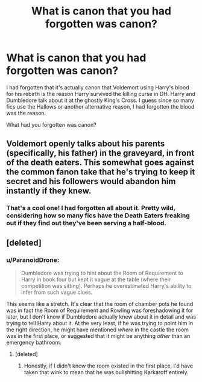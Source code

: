 #+TITLE: What is canon that you had forgotten was canon?

* What is canon that you had forgotten was canon?
:PROPERTIES:
:Score: 11
:DateUnix: 1601524788.0
:DateShort: 2020-Oct-01
:FlairText: Discussion
:END:
I had forgotten that it's actually canon that Voldemort using Harry's blood for his rebirth is the reason Harry survived the killing curse in DH. Harry and Dumbledore talk about it at the ghostly King's Cross. I guess since so many fics use the Hallows or another alternative reason, I had forgotten the blood was the reason.

What had you forgotten was canon?


** Voldemort openly talks about his parents (specifically, his father) in the graveyard, in front of the death eaters. This somewhat goes against the common fanon take that he's trying to keep it secret and his followers would abandon him instantly if they knew.
:PROPERTIES:
:Author: ParanoidDrone
:Score: 25
:DateUnix: 1601575668.0
:DateShort: 2020-Oct-01
:END:

*** That's a cool one! I had forgotten all about it. Pretty wild, considering how so many fics have the Death Eaters freaking out if they find out they've been serving a half-blood.
:PROPERTIES:
:Score: 6
:DateUnix: 1601575797.0
:DateShort: 2020-Oct-01
:END:


** [deleted]
:PROPERTIES:
:Score: 22
:DateUnix: 1601556615.0
:DateShort: 2020-Oct-01
:END:

*** u/ParanoidDrone:
#+begin_quote
  Dumbledore was trying to hint about the Room of Requirement to Harry in book four but kept it vague at the table (where their competition was sitting). Perhaps he overestimated Harry's ability to infer from such vague clues.
#+end_quote

This seems like a stretch. It's clear that the room of chamber pots he found was in fact the Room of Requirement and Rowling was foreshadowing it for later, but I don't know if Dumbledore actually knew about it in detail and was trying to tell Harry about it. At the very least, if he was trying to point him in the right direction, he might have mentioned /where/ in the castle the room was in the first place, or suggested that it might be anything /other/ than an emergency bathroom.
:PROPERTIES:
:Author: ParanoidDrone
:Score: 12
:DateUnix: 1601575407.0
:DateShort: 2020-Oct-01
:END:

**** [deleted]
:PROPERTIES:
:Score: 4
:DateUnix: 1601578321.0
:DateShort: 2020-Oct-01
:END:

***** Honestly, if I didn't know the room existed in the first place, I'd have taken that wink to mean that he was bullshitting Karkaroff entirely.
:PROPERTIES:
:Author: ParanoidDrone
:Score: 11
:DateUnix: 1601584813.0
:DateShort: 2020-Oct-02
:END:

